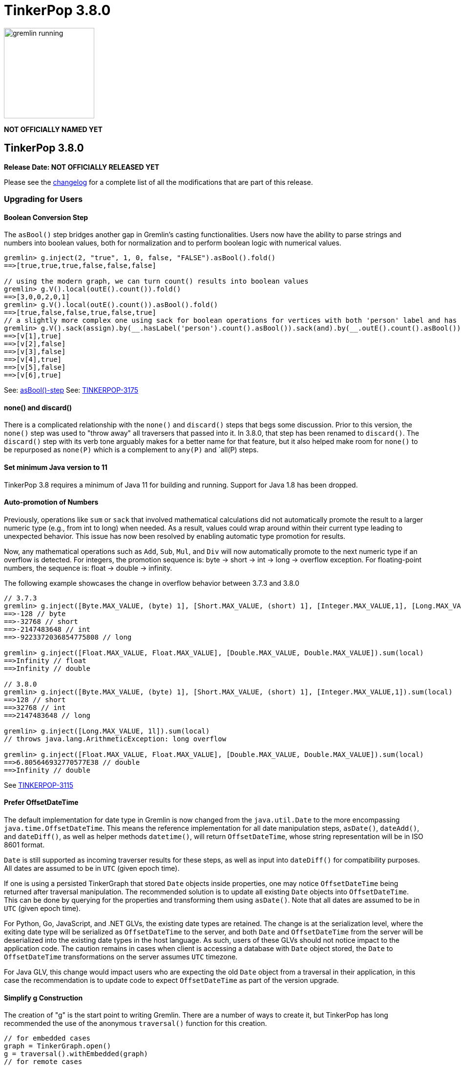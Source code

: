 ////
Licensed to the Apache Software Foundation (ASF) under one or more
contributor license agreements.  See the NOTICE file distributed with
this work for additional information regarding copyright ownership.
The ASF licenses this file to You under the Apache License, Version 2.0
(the "License"); you may not use this file except in compliance with
the License.  You may obtain a copy of the License at

  http://www.apache.org/licenses/LICENSE-2.0

Unless required by applicable law or agreed to in writing, software
distributed under the License is distributed on an "AS IS" BASIS,
WITHOUT WARRANTIES OR CONDITIONS OF ANY KIND, either express or implied.
See the License for the specific language governing permissions and
limitations under the License.
////

= TinkerPop 3.8.0

image::gremlin-running.png[width=185]

*NOT OFFICIALLY NAMED YET*

== TinkerPop 3.8.0

*Release Date: NOT OFFICIALLY RELEASED YET*

Please see the link:https://github.com/apache/tinkerpop/blob/3.8.0/CHANGELOG.asciidoc#release-3-8-0[changelog] for a
complete list of all the modifications that are part of this release.

=== Upgrading for Users

==== Boolean Conversion Step

The `asBool()` step bridges another gap in Gremlin's casting functionalities. Users now have the ability to parse strings and 
numbers into boolean values, both for normalization and to perform boolean logic with numerical values.

[source,text]
----
gremlin> g.inject(2, "true", 1, 0, false, "FALSE").asBool().fold()
==>[true,true,true,false,false,false]

// using the modern graph, we can turn count() results into boolean values
gremlin> g.V().local(outE().count()).fold()
==>[3,0,0,2,0,1]
gremlin> g.V().local(outE().count()).asBool().fold()
==>[true,false,false,true,false,true]
// a slightly more complex one using sack for boolean operations for vertices with both 'person' label and has out edges
gremlin> g.V().sack(assign).by(__.hasLabel('person').count().asBool()).sack(and).by(__.outE().count().asBool()).sack().path()
==>[v[1],true]
==>[v[2],false]
==>[v[3],false]
==>[v[4],true]
==>[v[5],false]
==>[v[6],true]
----

See: link:https://tinkerpop.apache.org/docs/3.8.0/reference/#asBool-step[asBool()-step]
See: link:https://issues.apache.org/jira/browse/TINKERPOP-3175[TINKERPOP-3175]

==== none() and discard()

There is a complicated relationship with the `none()` and `discard()` steps that begs some discussion. Prior to this
version, the `none()` step was used to "throw away" all traversers that passed into it. In 3.8.0, that step has been
renamed to `discard()`. The `discard()` step with its verb tone arguably makes for a better name for that feature, but
it also helped make room for `none()` to be repurposed as `none(P)` which is a complement to `any(P)` and `all(P) steps.

==== Set minimum Java version to 11

TinkerPop 3.8 requires a minimum of Java 11 for building and running. Support for Java 1.8 has been dropped.

==== Auto-promotion of Numbers

Previously, operations like `sum` or `sack` that involved mathematical calculations did not automatically promote the
result to a larger numeric type (e.g., from int to long) when needed. As a result, values could wrap around within their
current type leading to unexpected behavior. This issue has now been resolved by enabling automatic type promotion for
results.

Now, any mathematical operations such as `Add`, `Sub`, `Mul`, and `Div` will now automatically promote to the next
numeric type if an overflow is detected. For integers, the promotion sequence is: byte → short → int → long → overflow
exception. For floating-point numbers, the sequence is: float → double → infinity.

The following example showcases the change in overflow behavior between 3.7.3 and 3.8.0

[source,text]
----
// 3.7.3
gremlin> g.inject([Byte.MAX_VALUE, (byte) 1], [Short.MAX_VALUE, (short) 1], [Integer.MAX_VALUE,1], [Long.MAX_VALUE, 1l]).sum(local)
==>-128 // byte
==>-32768 // short
==>-2147483648 // int
==>-9223372036854775808 // long

gremlin> g.inject([Float.MAX_VALUE, Float.MAX_VALUE], [Double.MAX_VALUE, Double.MAX_VALUE]).sum(local)
==>Infinity // float
==>Infinity // double

// 3.8.0
gremlin> g.inject([Byte.MAX_VALUE, (byte) 1], [Short.MAX_VALUE, (short) 1], [Integer.MAX_VALUE,1]).sum(local)
==>128 // short
==>32768 // int
==>2147483648 // long

gremlin> g.inject([Long.MAX_VALUE, 1l]).sum(local)
// throws java.lang.ArithmeticException: long overflow

gremlin> g.inject([Float.MAX_VALUE, Float.MAX_VALUE], [Double.MAX_VALUE, Double.MAX_VALUE]).sum(local)
==>6.805646932770577E38 // double
==>Infinity // double
----

See link:https://issues.apache.org/jira/browse/TINKERPOP-3115[TINKERPOP-3115]

==== Prefer OffsetDateTime

The default implementation for date type in Gremlin is now changed from the `java.util.Date` to the more encompassing
`java.time.OffsetDateTime`. This means the reference implementation for all date manipulation steps, `asDate()`,
`dateAdd()`, and `dateDiff()`, as well as helper methods `datetime()`, will return `OffsetDateTime`, whose string
representation will be in ISO 8601 format.

`Date` is still supported as incoming traverser results for these steps, as well as input into `dateDiff()` for
compatibility purposes. All dates are assumed to be in `UTC` (given epoch time).

If one is using a persisted TinkerGraph that stored `Date` objects inside properties, one may notice `OffsetDateTime`
being returned after traversal manipulation. The recommended solution is to update all existing `Date` objects into
`OffsetDateTime`. This can be done by querying for the properties and transforming them using `asDate()`. Note that all
dates are assumed to be in `UTC` (given epoch time).

For Python, Go, JavaScript, and .NET GLVs, the existing date types are retained. The change is at the serialization
level, where the exiting date type will be serialized as `OffsetDateTime` to the server, and both `Date` and
`OffsetDateTime` from the server will be deserialized into the existing date types in the host language. As such, users
of these GLVs should not notice impact to the application code. The caution remains in cases when client is accessing a
database with `Date` object stored, the `Date` to `OffsetDateTime` transformations on the server assumes `UTC` timezone.

For Java GLV, this change would impact users who are expecting the old `Date` object from a traversal in their
application, in this case the recommendation is to update code to expect `OffsetDateTime` as part of the version
upgrade.

==== Simplify g Construction

The creation of "g" is the start point to writing Gremlin. There are a number of ways to create it, but TinkerPop has
long recommended the use of the anonymous `traversal()` function for this creation.

[source,groovy]
----
// for embedded cases
graph = TinkerGraph.open()
g = traversal().withEmbedded(graph)
// for remote cases
g = traversal().withRemote(DriverRemoteConnection.using(...)))
----

As of this release, those two methods have been deprecated in favor of just `with()` which means you could simply write:

[source,groovy]
----
// for embedded cases
graph = TinkerGraph.open()
g = traversal().with(graph)
// for remote cases
g = traversal().with(DriverRemoteConnection.using(...)))
----

That's a bit less to type, but also removes the need to programmatically decide which function to call, which hopefully
strengthens the abstraction further. To demonstrate this further, consider this next example:

[source,groovy]
----
g = traversal().with("config.properties")
----

The properties file in the above example can either point to a remote configuration or a embedded configuration allowing
"g" to be switched as needed without code changes.

See: link:https://issues.apache.org/jira/browse/TINKERPOP-3017[TINKERPOP-3017]

==== split() on Empty String

The `split()` step will now split a string into a list of its characters if the given separator is an empty string.

[source,text]
----
// 3.7.3
g.inject("Hello").split("")
==>[Hello]

// 3.8.0
g.inject("Hello").split("")
==>[H,e,l,l,o]
----

See: link:https://issues.apache.org/jira/browse/TINKERPOP-3083[TINKERPOP-3083]

==== Javascript Set Deserialization

Starting from this version, `gremlin-javascript` will deserialize `Set` data into a ECMAScript 2015 Set. Previously,
these were deserialized into arrays.

==== Removal of P.getOriginalValue()

`P.getOriginalValue()` has been removed as it was not offering much value and was often confused with `P.getValue()`.
Usage of `P.getOriginalValue()` often leads to unexpected results if called on a predicate which has had its value reset
after construction. All usages of `P.getOriginalValue()` should be replaced with `P.getValue()`.

==== Gremlin Grammar Changes

A number of changes have been introduced to the Gremlin grammar to help make it be more consistent and easier to use.

*Removed Vertex References for Grammar*

The grammar allowed the construction of a `Vertex` by way of syntax like `new Vertex(1,'person')` (or with similar
arguments to `ReferenceVertex`). This syntax has been removed as it served little purpose within the grammar as it
merely adds more characters to wrap around the identifier, which could simply be used by itself.

The `V()` step, as well as the `from()` and `to()` modulators used with `addE()`, previously accepted `Vertex` as
arguments in the grammar. In its place, the `from()` and `to()` modulators can now directly accept a vertex id in place
of a `Vertex` when used with `addE()` (`V()` has always accepted ids in addition to vertices). When using these steps in
`gremlin-lang` scripts, the vertex id must be used directly.

This change has no effect on the `GraphTraversal` API, nor on `gremlin-groovy` scripts. Vertices can continue to be used
directly in those contexts.

[source,text]
----
// 3.7.3
gremlin> v1 = g.V(1).next()
==>v[1]
gremlin> v2 = g.V(2).next()
==>v[2]
gremlin> script = String.format("g.V(new Vertex(%s)).outE().where(inV().is(new Vertex(%s)))", v1.id(), v2.id())
==>g.V(new Vertex(1)).outE().where(inV().is(new Vertex(2)))
gremlin> client.submit(script).all().get().get(0).getEdge()
==>e[7][1-knows->2]

// 3.8.0
gremlin> v1 = g.V(1).next()
==>v[1]
gremlin> v2 = g.V(2).next()
==>v[2]
gremlin> script = String.format("g.V(%s).outE().where(inV().id().is(%s))", v1.id(), v2.id())
==>g.V(1).outE().where(inV().id().is(2))
gremlin> client.submit(script).all().get().get(0).getEdge()
==>e[7][1-knows->2]
----

*`new` keyword is now optional*

The `new` keyword is now optional in all cases where it was previously used. Both of the following examples are now
valid syntax with the second being the preferred form going forward:

[source,groovy]
----
g.V().withStrategies(new SubgraphStrategy(vertices: __.hasLabel('person')))

g.V().withStrategies(SubgraphStrategy(vertices: __.hasLabel('person')))
----

In a future version, it is likely that the `new` keyword will be removed entirely from the grammar.

*Supports withoutStrategies()*

The `withoutStrategies()` configuration step is now supported syntax for the grammar. While this option is not commonly
used it is still a part of the Gremlin language and there are times when it is helpful to have this fine-grained
control over how a traversal works.

[source,groovy]
----
g.V().withoutStrategies(CountStrategy)
----

*`Map` keys restrictions*

Earlier versions of the grammar allowed a wide range of values for the keys. In many cases, these didn't really make
sense for Gremlin and were just inherited from the Groovy language since Gremlin tends to follow that language in many
ways. That said, Gremlin did take some liberties with that syntax and introduced its own shorthand for some cases. Those
shorthands created unfortunate situations where certain words were being prevented as being able to be used as keys
which could lead to confusion.

A `Map` is still defined in the same way it always has been, where the following two lines produce an equivalent `Map`:

[source,groovy]
----
[label: 100]
["label": 100]
----

Note that when quotes are not used to denote a string, Gremlin will assume that the intention is to shorthand a string
key and not reference a Gremlin keyword. To reference an allowable keyword as the key, either wrap it with parenthesis
or use its longhand form as shown in the following examples which all produce the same `Map`:

[source,groovy]
----
[T.id: 100]
[(T.id): 100]
[(id): 100]
----

Note that the first example is a Gremlin convenience that is not compatible in Groovy. This does produce a syntax error
in Groovy's case. When upgrading to 3.8.0, it will be important to evaluate any code using scripts with `Map` keys that
match keywords that are not wrapped in parentheses. On upgrade they will begin to be treated as `String` keys rather
than their `Enum` value. This is particularly relevant for `property(Map)`, `mergeV` and `mergeE` which use a 'Map`
for their arguments and commonly require that `T` and `Direction` be used as keys.

The following examples show some `Map` usage from older versions that will work without a need for changes in 3.8.0:

[source,groovy]
----
// the long forms are used and each are wrapped in parenthesis
g.mergeE([(T.label):'Sibling',created:'2022-02-07',(Direction.from):1,(Direction.to):2])

// the short forms are used and each are wrapped in parenthesis
g.mergeE([(label):'Sibling',created:'2022-02-07',(Direction.from):1,(Direction.to):2])

// the long forms are used and for Gremlin this is a syntax convenience to spare typing
// the parenthesis
g.mergeE([T.label:'Sibling',created:'2022-02-07',Direction.from:1,Direction.to:2])

// while the following line mixes qualified enums with T and uses shorthand for Direction
// with from and to all of the enums are wrapped in parenthesis
g.mergeE([(T.label):'Sibling',created:'2022-02-07',(from):1,(to):2])
----

In this next example, the `Map` keys are defined in a way that changes will be necessary in 3.8.0:

[source,groovy]
----
// none of the keys below are qualified with their enum long form nor are they wrapped in
// parenthesis and as a result will be treated as String key values in 3.8.0 unless a
// change is made
g.mergeE([label:'Sibling',created:'2022-02-07',from:1,to:2])
----

*Restriction of Step Arguments*

Prior to 3.7.0, the grammar did not allow for any parameters in gremlin scripts. In 3.7, the grammar rules
were loosened to permit variable use almost anywhere in a traversal, in a similar fashion as groovy, however
immediately resolved upon parsing the script, and did not bring the same performance benefits as
parameterization in groovy scripts brings. Parameters in gremlin-lang scripts are restricted to a
link:++https://tinkerpop.apache.org/docs/x.y.z/dev/reference/#traversal-parameterization++[subset of steps]
in 3.8.0, and scripts which use variables elsewhere will result in parsing exceptions. The implementation
has been updated to persist query parameters through traversal construction and strategy application.
Parameter persistence opens the door certain optimizations for repeated query patterns. Consult your
providers documentation for specific recommendations on using query parameters with gremlin-lang scripts in
TinkerPop 3.8.

See: link:https://issues.apache.org/jira/browse/TINKERPOP-2862[TINKERPOP-2862],
link:https://issues.apache.org/jira/browse/TINKERPOP-3046[TINKERPOP-3046],
link:https://issues.apache.org/jira/browse/TINKERPOP-3047[TINKERPOP-3047],
link:https://issues.apache.org/jira/browse/TINKERPOP-3023[TINKERPOP-3023]

==== SeedStrategy Construction

The `SeedStrategy` public constructor has been removed for Java and has been replaced by the builder pattern common
to all strategies. This change was made to ensure that the `SeedStrategy` could be constructed consistently.

==== Improved Translators

The various Java `Translator` implementations allowing conversion of Gremlin traversals to string forms in various
languages have been modified considerably. First, they have been moved from to the
`org.apache.tinkerpop.gremlin.language.translator` package, because they now depend on the ANTLR grammar in
`gremlin-language` to handled the translation process. Making this change allowed for a more accurate translation of
Gremlin that doesn't need to rely on reflection and positional arguments to determine which step was intended for use.

Another important change was the introduction of specific translators for Groovy and Java. While Groovy translation
tends to work for most Java cases, there is syntax specific to Groovy where it does not. With a specific Java
translator, the translation process can be more accurate and less error-prone.

The syntax for the translators has simplified as well. The translator function now takes a Gremlin string and a target
language to translate to. Consider the following example:

[source,text]
----
gremlin> GremlinTranslator.translate("g.V().out('knows')", Translator.GO)
==>g.V().Out("knows")
----

See: link:https://issues.apache.org/jira/browse/TINKERPOP-3028[TINKERPOP-3028]

==== Deprecated UnifiedChannelizer

The `UnifiedChannelizer` was added in 3.5.0 in any attempt to streamline Gremlin Server code paths and resource usage.
It was offered as an experimental feature and as releases went on was not further developed, particularly because of the
major changes to Gremlin Server expected in 4.0.0 when websockets are removed. The removal of websockets with a pure
reliance on HTTP will help do what the `UnifiedChannelizer` tried to do with its changes. As a result, there is no need
to continue to refine this `Channelizer` implementation and it can be deprecated.

See: link:https://issues.apache.org/jira/browse/TINKERPOP-3168[TINKERPOP-3168]

==== OptionsStrategy in Python

The `\\__init__()` syntax has been updated to be both more Pythonic and more aligned to the `gremlin-lang` syntax.
Previously, `OptionsStrategy()` took a single argument `options` which was a `dict` of all options to be set.
Now, all options should be set directly as keyword arguments.

For example:

[source,python]
----
# 3.7 and before:
g.with_strategies(OptionsStrategy(options={'key1': 'value1', 'key2': True}))
# 4.x and newer:
g.with_strategies(OptionsStrategy(key1='value1', key2=True))

myOptions = {'key1': 'value1', 'key2': True}
# 3.7 and before:
g.with_strategies(OptionsStrategy(options=myOptions))
# 4.x and newer:
g.with_strategies(OptionsStrategy(**myOptions))
----

==== choose() Semantics

Several enhancements and clarifications have been made to the `choose()` step in TinkerPop 3.8.0 to improve its behavior
and make it more consistent:

*First Matched Option Only*

The `choose()` step now only executes the first matching option traversal. In previous versions, if multiple options
could match, all matching options would be executed. This change provides more predictable behavior and better aligns
with common switch/case semantics in programming languages.

[source,text]
----
// In 3.7.x and earlier, if multiple options matched, all would be executed
gremlin> g.V().hasLabel("person").
......1>   choose(__.values("age")).
......2>     option(P.between(26, 30), __.constant("young")).
......3>     option(P.between(20, 30), __.constant("also young"))
==>young
==>also young
==>young
==>also young


// In 3.8.x, only the first matching option is executed
gremlin> g.V().hasLabel("person").
......1>   choose(__.values("age")).
......2>     option(P.between(26, 30), __.constant("young")).
......3>     option(P.between(20, 30), __.constant("never reached for ages 26-30"))
==>young
==>young
----

*Automatic Pass-through for Unproductive and Unmatched Predicates*

The `choose()` step now passes through traversers when the choice traversal is unproductive or the determined choice
unmatched. Before this version, unproductive traversals produced an error and unmatched choices were filtered by
default.

[source,text]
----
gremlin> g.V().choose(__.values("age")).
......1>         option(P.between(26, 30), __.values("name")).
......2>         option(Pick.none, __.values("name"))
==>marko
==>vadas
==>v[3]
==>josh
==>v[5]
==>peter
gremlin> g.V().choose(T.label).
......1>        option("person", __.out("knows").values("name")).
......2>        option("bleep", __.out("created").values("name"))
==>vadas
==>josh
==>v[3]
==>v[5]
----

This change makes the switch semantics for `choose()` consistent with those of the if-then-else semantics for
`choose()`.

*Pick.unproductive for Unproductive Predicates*

A new special option token `Pick.unproductive` has been added to handle cases where the choice traversal produces no
results. This is particularly useful for handling elements that don't have the properties being evaluated.

[source,text]
----
// In 3.7.x, vertices without an age property would pass through unchanged
gremlin> g.V().choose(__.values("age")).
......1>         option(P.between(26, 30), __.values("name")).
......2>         option(Pick.none, __.values("name"))
==>marko
==>vadas
The provided traverser does not map to a value: v[3][TinkerVertex]->[PropertiesStep([age],value)][DefaultGraphTraversal] parent[[TinkerGraphStep(vertex,[]), ChooseStep([PropertiesStep([age],value)],[[none, [[PropertiesStep([name],value), EndStep]]], [(and(gte(26), lt(30))), [PropertiesStep([name],value), EndStep]]])]]
Type ':help' or ':h' for help.
Display stack trace? [yN]

// In 3.8.x, you can specifically handle vertices where the choice traversal is unproductive
gremlin> g.V().choose(__.values("age")).
......1>         option(P.between(26, 30), __.values("name")).
......2>         option(Pick.none, __.values("name")).
......3>         option(Pick.unproductive, __.label())
==>marko
==>vadas
==>software
==>josh
==>software
==>peter
----

See: link:https://issues.apache.org/jira/browse/TINKERPOP-3178[TINKERPOP-3178],
link:https://tinkerpop.apache.org/docs/3.8.0/reference/#choose-step[Reference Documentation - choose()]

==== Float Defaults to Double

The `GremlinLangScriptEngine` has been modified to treat float literals without explicit type suffixes (like 'm', 'f',
or 'd') as Double by default. Users who need `BigDecimal` precision can still use the 'm' suffix (e.g., 1.0m).
`GremlinGroovyScriptEngine` will still default to `BigDecimal` for `float` literals.

==== Consistent Output for range(), limit(), tail()

The `range(local)`, `limit(local)`, and `tail(local)` steps now consistently return collections rather than automatically 
unfolding single-element results when operating on iterable collections (List, Set, etc.). Previously, when these steps 
operated on collections and the result contained only one element, the step would return the single element directly 
instead of a collection containing that element.

This change ensures predictable return types based on the input type, making the behavior more consistent and intuitive.
Note that this change only affects iterable collections - Map objects continue to behave as before.

[WARNING]
====
This is a breaking change that may require modifications to existing queries. If your queries relied on the previous 
behavior of receiving single elements directly from `range(local)`, `limit(local)`, or `tail(local)` steps, you will 
need to add `.unfold()` after these steps to maintain the same functionality. Without this update, some existing queries 
may throw a `ClassCastException` while others may return unexpected results.
====

[source,text]
----
// 3.7.x and earlier - inconsistent output types for collections
gremlin> g.inject([1, 2, 3]).limit(local, 1)
==>1  // single element returned directly

gremlin> g.inject([1, 2, 3]).limit(local, 2) 
==>[1,2]  // collection returned

// 3.8.0 - consistent collection output for collections
gremlin> g.inject([1, 2, 3]).limit(local, 1)
==>[1]  // collection always returned

gremlin> g.inject([1, 2, 3]).limit(local, 2)
==>[1,2]  // collection returned

// Map behavior unchanged in both versions
gremlin> g.inject([a: 1, b: 2, c: 3]).limit(local, 1)
==>[a:1]  // Map entry returned (behavior unchanged)
----

If you need the old behavior of extracting single elements from collections, you can add `.unfold()` after the local step:

[source,text]
----
gremlin> g.inject([1, 2, 3]).limit(local, 1).unfold()
==>1
----

This change affects all three local collection manipulation steps when operating on iterable collections:
- `range(local, low, high)` 
- `limit(local, count)`
- `tail(local, count)`

See: link:https://issues.apache.org/jira/browse/TINKERPOP-2491[TINKERPOP-2491]

==== group() Value Traversal Semantics

The `group()` step takes two `by()` modulators. The first defines the key for the grouping, and the second acts upon the
values grouped to each key. The latter is referred to as the "value traversal". In earlier versions of TinkerPop,
using `order()` in the value traversal could produce an unexpected result if combined with a step like `fold()`.

[source,text]
----
gremlin> g.V().has("person","name",P.within("vadas","peter")).group().by().by(__.out().fold())
==>[v[2]:[],v[6]:[v[3]]]
gremlin> g.V().has("person","name",P.within("vadas","peter")).group().by().by(__.out().order().fold())
==>[v[6]:[v[3]]]
----

The example above shows that `v[2]` gets filtered away when `order()` is included. This was not expected behavior. The
problem can be more generally explained as an issue where a `Barrier` like `order()` can return an empty result. If this
step is followed by another `Barrier` that always produces an output like `sum()`, `count()` or `fold()` then the empty
result would not feed through to that following step. This issue has now been fixed and the two traversals from the
previous example now return the same results.

[source,text]
----
gremlin> g.V().has("person","name",P.within("vadas","peter")).group().by().by(__.out().fold())
==>[v[2]:[],v[6]:[v[3]]]
gremlin> g.V().has("person","name",P.within("vadas","peter")).group().by().by(__.out().order().fold())
==>[v[2]:[],v[6]:[v[3]]]
----

See: link:https://issues.apache.org/jira/browse/TINKERPOP-2971[TINKERPOP-2971]

==== By Modulation Semantics

*valueMap() and propertyMap() Semantics*

The `valueMap()` and `propertyMap()` steps have been changed to throw an error if multiple `by()` modulators are applied.
The previous behavior attempted to round-robin the `by()` but this wasn't possible for all providers.

**groupCount(), dedup(), sack(), sample(), aggregate() By Modulation Semantics**

The `groupCount()`, `dedup()`, `sack()`, `sample()`, and `aggregate()` steps has been changed to throw an error if
multiple `by()` modulators are applied. The previous behavior would ignore previous `by()` modulators and apply the
last one, which was not intuitive.

See: link:https://issues.apache.org/jira/browse/TINKERPOP-3121[TINKERPOP-3121],
link:https://issues.apache.org/jira/browse/TINKERPOP-2974[TINKERPOP-2974]

==== Remove Undocumented `with()` modulation

There has long been a connection between the `with()` modulator, and mutating steps due to the design of
some of the interfaces in the gremlin traversal engine. This has led to several undocumented usages of the
`with()` modulator which have never been officially supported but have previously been functional.

As of 3.8.0 `with()` modulation of the following steps will no longer work: `addV()`, `addE()`, `property()`, `drop()`,
`mergeV()`, and `mergeE()`.

=== Upgrading for Providers

==== Graph System Providers

===== NoneStep Renaming

The `DiscardStep` is now renamed to `DiscardStep`. Providers who developed strategies or other optimizations around
`DiscardStep` should switch to `DiscardStep`. Note that `DiscardStep` has been repurposed as `none(P)` for filtering
collections as a complement to `any(P)` and `all(P)`.

===== Set minimum Java version to 11

TinkerPop 3.8 requires a minimum of Java 11 for building and running. Support for Java 1.8 has been dropped.

===== Test Suite Changes

In 3.6.0, providers were encouraged to begin using the Gherkin test suite for testing Gremlin rather than the original
Java-based testing found in the `ProcessStandardSuite` and/or the `ProcessComputerSuite`. At that stage, the Gherkin
suite was still being developed to match the features of the earlier framework. As of 3.8.0, the Gherkin-based tests now
represent the primary way that Gremlin tests are developed, and the old system has fallen behind. The old suites have
been deprecated in favor of the Gherkin test suite, and providers should upgrade their implementations accordingly.
Going forward, the expectation is that the old Java-based suite will continue to exist, but will be focused on covering
test scenarios that cover either Java-specific syntax, lambdas, or other cases that only fall into Gremlin embedded use
cases. Graphs that need to support those cases would implement the `ProcessEmbeddedStandardSuite` and/or
`ProcessEmbeddedComputerSuite`.

Details on implementing the Gherkin tests can be found in the
link:https://tinkerpop.apache.org/docs/3.8.0/dev/provider/#gherkin-tests-suite[Provider Documentation].

See: link:https://issues.apache.org/jira/browse/TINKERPOP-3136[TINKERPOP-3136]

===== New Gherkin Syntax for Side Effects

Added new syntax to the gherkin feature tests to directly add side effects to traversals.

[source,gherkin]
----
Given the modern graph
And using the side effect x defined as "v[marko].id"
----

Our complete Gherkin syntax for feature tests can be found in the link:https://tinkerpop.apache.org/docs/3.8.0/dev/developer/#_given[Developer Documentation].

===== Auto-promotion of Numbers

Previously, operations like `sum` or `sack` that involved mathematical calculations did not automatically promote the
result to a larger numeric type (e.g., from `int` to `long`) when needed. As a result, values could wrap around within
their current type, leading to unexpected behavior. This issue has now been resolved by enabling automatic type
promotion for results.

Now, any mathematical operations such as `Add`, `Sub`, `Mul`, and Div will now automatically promote to the next numeric type
if an overflow is detected. For integers, the promotion sequence is: byte → short → int → long → overflow exception. For
floating-point numbers, the sequence is: float → double → infinity.

As a example, in earlier versions, the following query:

[source,groovy]
----
g.withSack(32767s).inject(1s).sack(sum).sack()
----

would return a `short` overflow exception or wrap to `-1` depending on language, but now returns `32769i`.

See link:https://issues.apache.org/jira/browse/TINKERPOP-3115[TINKERPOP-3115]

===== choose() Semantics

The semantics for the `choose()` step where adjusted a bit for consistency and clarity. The current semantics can be
found in the link:https://tinkerpop.apache.org/docs/3.8.0/dev/provider/#choose-step[Provider Documentation]. In
addition the following points could be important for providers when upgrading.

*T.label Usage*

When using `T.label` with `choose()`, the implementation now uses a more efficient `TokenTraversal` instead of a
`LambdaMapTraversal`.

*Predicate Usage*

When using predicates (`P`) with `choose()`, the implementation now prefers the use of `is()` for more concrete
predicate handling rather than using a more abstract `PredicateTraverser`.

*ChooseSemantics enum*

The `ChooseStep` now provides a `ChooseSemantics` enum which helps indicate if the step is configured to work with
`IF_THEN` or `SWITCH` semantics which might be helpful in trying to optimize the step.

See: link:https://issues.apache.org/jira/browse/TINKERPOP-3178[TINKERPOP-3178]

===== Prefer OffsetDateTime

The default implementation for date type in Gremlin is now changed from the deprecated `java.util.Date` to the more
encompassing `java.time.OffsetDateTime`. This means the reference implementation for all date manipulation steps,
`asDate()`, `dateAdd()`, and `dateDiff()`, as well as helper methods `datetime()`, will return `OffsetDateTime`, whose
string representation will be in ISO 8601 format.

`Date` is still supported as incoming traverser results for these steps, as well as input into `dateDiff()` for
compatibility purposes. All dates are assumed to be in `UTC` (given epoch time).

This may impact providers who use TinkerGraph or whose implementation store dates as `java.util.Date`. While steps will
support `Date`, all date manipulations will output `OffsetDateTime`. If a user had persisted `Date` objects in the
database, upgrading to 3.8 may lead to the database having both types stored. It is recommended for users to perform
transformation of `Date` to `OffsetDateTime` to retain consistency.

===== PropertyMapStep Semantics

The semantics have changed for the handling of by modulators to the `valueMap` and `propertyMap` steps. Only one by
modulator is required to be accepted and an exception should be thrown when there are more than one `by()` modulators.
The exception thrown should contain the following: `valueMap()` and `propertyMap()` step can only have one by modulator".

See: link:https://issues.apache.org/jira/browse/TINKERPOP-2974[TINKERPOP-2974]

===== Grammar Type Renaming

All the following types in the grammar have been renamed to follow consistent rules:

`genericLiteralArgument` -> `genericArgument`
`stringLiteralVarargsArgument` -> `stringNullableArgumentVarargs`
`genericLiteralMapArgument` -> `genericMapArgument`
`genericLiteralMapNullable` -> `genericMapNullableLiteral`
`genericLiteralMapNullableArgument` -> `genericMapNullableArgument`
`traversalStrategyList` -> `traversalStrategyVarargs`
`genericLiteralVarargs` -> `genericArgumentVarags`
`genericLiteralCollection` -> `genericCollectionLiteral`
`genericLiteralList` -> `genericLiteralVarargs`
`genericLiteralRange` -> `genericRangeLiteral`
`stringLiteralVarargs` -> `stringNullableLiteralVarargs`
`genericLiteralMap` -> `genericMapLiteral`

Additionally, `genericLiteralListArgument` and `stringLiteralList` have been removed in favor of `genericArgumentVarags`
and `stringNullableLiteralVarargs` respectively.

===== Removal of P.getOriginalValue()

`P.getOriginalValue()` has been removed as it was not offering much value and was often confused with `P.getValue()`.
Usage of `P.getOriginalValue()` often leads to unexpected results if called on a predicate which has had its value reset
after construction. All usages of `P.getOriginalValue()` should be replaced with `P.getValue()`.

===== Introduction of Step Interfaces

New interfaces step classes have been introduced to make it easier to supply alternative step class implementations.
Interfaces have been introduced for `AddEdgeStep`, `AddPropertyStep`, `AddVertexStep`, `CallStep`, `GraphStep`,
`IsStep`, `RangeGlobalStep`, `RangeLocalStep`, `TailGlobalStep`, `TailLocalStep`, and `VertexStep`.

===== GValue Step Parameterization

This release introduces `GValue` as a new representation of query parameters. GValue is designed to enable query caching
capabilities by persisting query parameters further in the traversal lifecycle. Parameters in a `gremlin-lang` script
are constructed into GValues and passed into `GraphTraversal`. The traversal is then populated with special
`GValueHolder` placeholder steps, which are temporary non-executable steps which implement a corresponding step
interface. TraversalStrategies are able to operate on these placeholder steps and update the traversal as normal. By
default, there is a new `FinalizationStrategy`, `GValueReductionStrategy` which cleans up the traversal by reducing all
`GValueHolder` steps with their corresponding concrete step object. Providers may choose disable this strategy in order
to store a fully constructed and optimized traversal with parameters into a query cache.

Some OptimizingStrategies will mutate the traversal based on the current value of a parameter. A simple example is
`CountStrategy` which will replace `outE("knows").count().is(0)` with `not(outE("knows"))`. This sort
of optimization presents a challenge for any provider who intends to swap the value of a parameter in the optimized
traversal. To resolve this issue, each `Traversal` is now bound to a `GValueManager`, whose purpose is to track if a
variable is "free" or "pinned". A "free" variable is one which can be substituted for any value without restriction. A
pinned variable is one which must remain bound to the current value. By parameterizing the above example,
`outE(GValue.of("edgeLabel", "knows")).count().is(GValue.of(count, 0))` will be optimized to
`not(outE(GValue.of("edgeLabel", "knows")))`. In this case, the `GValueManager` will report "edgeLabel" as a free
variable, as it can be substituted in the optimized traversal without any loss of meaning, however the variable "count"
will be pinned as the optimized traversal is not valid for other values of "count".

==== Graph Driver Providers

===== Prefer OffsetDateTime

The default implementation for date type in Gremlin is now changed from the deprecated `java.util.Date` to the more
encompassing `java.time.OffsetDateTime`. This means the reference implementation for all date manipulation steps,
`asDate()`, `dateAdd()`, and `dateDiff()`, as well as helper methods `datetime()`, will return `OffsetDateTime`, whose
string representation will be in ISO 8601 format.

This means that drivers should use the extended `OffsetDateTime` type in the IO specs to serialize and deserialize
native date objects.